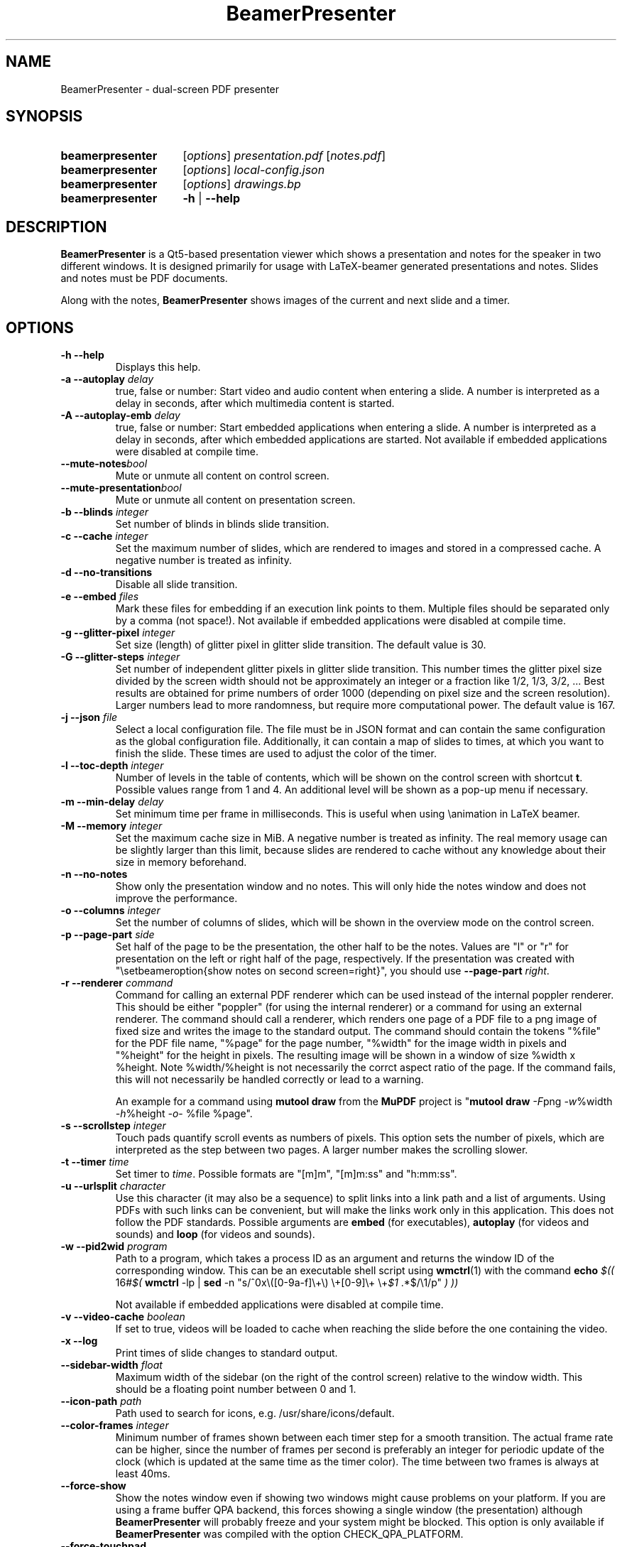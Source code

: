 .TH BeamerPresenter 1 "28 December 2019"
.
.SH NAME
BeamerPresenter \- dual-screen PDF presenter
.
.
.SH SYNOPSIS
.
.SY beamerpresenter
.RI [ options ]
.I presentation.pdf
.RI [ notes.pdf ]
.
.SY beamerpresenter
.RI [ options ]
.I local-config.json
.
.SY beamerpresenter
.RI [ options ]
.I drawings.bp
.
.SY beamerpresenter
.BR \-h " | " \-\-help
.
.
.SH DESCRIPTION
.
.B BeamerPresenter
is a Qt5-based presentation viewer which shows a presentation and notes for the speaker in two different windows. It is designed primarily for usage with LaTeX-beamer generated presentations and notes. Slides and notes must be PDF documents.
.PP
Along with the notes,
.B BeamerPresenter
shows images of the current and next slide and a timer.
.
.
.SH OPTIONS
.
.TP
.B \-h \-\-help
Displays this help.
.
.TP
.BI "\-a \-\-autoplay " delay
true, false or number: Start video and audio content when entering a slide. A number is interpreted as a delay in seconds, after which multimedia content is started.
.
.TP
.BI "\-A \-\-autoplay-emb " delay
true, false or number: Start embedded applications when entering a slide. A number is interpreted as a delay in seconds, after which embedded applications are started.
Not available if embedded applications were disabled at compile time.
.
.TP
.BI "\-\-mute-notes" bool
Mute or unmute all content on control screen.
.
.TP
.BI "\-\-mute-presentation" bool
Mute or unmute all content on presentation screen.
.
.TP
.BI "\-b \-\-blinds " integer
Set number of blinds in blinds slide transition.
.
.TP
.BI "\-c \-\-cache " integer
Set the maximum number of slides, which are rendered to images and stored in a compressed cache. A negative number is treated as infinity.
.
.TP
.BI "\-d \-\-no-transitions "
Disable all slide transition.
.
.TP
.BI "\-e \-\-embed " files
Mark these files for embedding if an execution link points to them. Multiple files should be separated only by a comma (not space!).
Not available if embedded applications were disabled at compile time.
.
.TP
.BI "\-g \-\-glitter-pixel " integer
Set size (length) of glitter pixel in glitter slide transition. The default value is 30.
.
.TP
.BI "\-G \-\-glitter-steps " integer
Set number of independent glitter pixels in glitter slide transition. This number times the glitter pixel size divided by the screen width should not be approximately an integer or a fraction like 1/2, 1/3, 3/2, ...
Best results are obtained for prime numbers of order 1000 (depending on pixel size and the screen resolution). Larger numbers lead to more randomness, but require more computational power. The default value is 167.
.
.TP
.BI "\-j \-\-json " file
Select a local configuration file. The file must be in JSON format and can contain the same configuration as the global configuration file. Additionally, it can contain a map of slides to times, at which you want to finish the slide. These times are used to adjust the color of the timer.
.
.TP
.BI "\-l \-\-toc-depth " integer
.RB "Number of levels in the table of contents, which will be shown on the control screen with shortcut " t ". Possible values range from 1 and 4. An additional level will be shown as a pop-up menu if necessary."
.
.TP
.BI "\-m \-\-min-delay " delay
Set minimum time per frame in milliseconds. This is useful when using \\animation in LaTeX beamer.
.
.TP
.BI "\-M \-\-memory " integer
Set the maximum cache size in MiB. A negative number is treated as infinity. The real memory usage can be slightly larger than this limit, because slides are rendered to cache without any knowledge about their size in memory beforehand.
.
.TP
.B \-n \-\-no-notes
Show only the presentation window and no notes. This will only hide the notes window and does not improve the performance.
.
.TP
.BI "\-o \-\-columns " integer
Set the number of columns of slides, which will be shown in the overview mode on the control screen.
.
.TP
.BI "\-p \-\-page-part " side
Set half of the page to be the presentation, the other half to be the notes. Values are "l" or "r" for presentation on the left or right half of the page, respectively. If the presentation was created with "\\setbeameroption{show notes on second screen=right}", you should use
.B \-\-page-part 
.IR right .
.
.TP
.BI "\-r \-\-renderer " command
Command for calling an external PDF renderer which can be used instead of the internal poppler renderer.
This should be either "poppler" (for using the internal renderer) or a command for using an external renderer.
The command should call a renderer, which renders one page of a PDF file to a png image of fixed size and writes the image to the standard output.
The command should contain the tokens "%file" for the PDF file name, "%page" for the page number, "%width" for the image width in pixels and "%height" for the height in pixels.
The resulting image will be shown in a window of size %width x %height. Note %width/%height is not necessarily the corrct aspect ratio of the page.
If the command fails, this will not necessarily be handled correctly or lead to a warning.

An example for a command using
.BR "mutool draw " "from the " MuPDF " project is"
.RB \[dq] "mutool draw"
.IR -F "png " -w "%width " -h "%height " -o "- %file %page\[dq]."
.
.TP
.BI "\-s \-\-scrollstep " integer
Touch pads quantify scroll events as numbers of pixels. This option sets the number of pixels, which are interpreted as the step between two pages. A larger number makes the scrolling slower.
.
.TP
.BI "\-t \-\-timer " time
.RI "Set timer to " "time" ". Possible formats are ""[m]m"", ""[m]m:ss"" and ""h:mm:ss""."
.
.TP
.BI "\-u \-\-urlsplit " character
Use this character (it may also be a sequence) to split links into a link path and a list of arguments. Using PDFs with such links can be convenient, but will make the links work only in this application. This does not follow the PDF standards. Possible arguments are
.BR embed " (for executables), " autoplay " (for videos and sounds) and " loop " (for videos and sounds)."
.
.TP
.BI "\-w \-\-pid2wid " program
Path to a program, which takes a process ID as an argument and returns the window ID of the corresponding window. This can be an executable shell script using
.BR wmctrl (1)
with the command
.B echo
.IR "$(( " "16#" "$("
.BR wmctrl " -lp | " sed " -n
.RI "\[dq]s/^0x\e([0-9a-f]\e+\e) \e+[0-9]\e+ \e+" $1 " .*$/\e1/p\[dq] " ") ))"

Not available if embedded applications were disabled at compile time.
.
.TP
.BI "\-v \-\-video-cache " boolean
If set to true, videos will be loaded to cache when reaching the slide before the one containing the video.
.
.TP
.B \-x \-\-log
Print times of slide changes to standard output.
.
.TP
.BI \-\-sidebar-width " float"
Maximum width of the sidebar (on the right of the control screen) relative to the window width. This should be a floating point number between 0 and 1.
.
.TP
.BI \-\-icon-path " path"
Path used to search for icons, e.g. /usr/share/icons/default.
.
.TP
.BI \-\-color-frames " integer"
Minimum number of frames shown between each timer step for a smooth transition.
The actual frame rate can be higher, since the number of frames per second is preferably an integer for periodic update of the clock (which is updated at the same time as the timer color). The time between two frames is always at least 40ms.
.
.TP
.B \-\-force-show
.RB "Show the notes window even if showing two windows might cause problems on your platform. If you are using a frame buffer QPA backend, this forces showing a single window (the presentation) although " BeamerPresenter " will probably freeze and your system might be blocked. This option is only available if " BeamerPresenter " was compiled with the option CHECK_QPA_PLATFORM."
.
.TP
.B \-\-force-touchpad
Treat all scrolling signals as touch pads.
.
.TP
.BI \-\-eraser-size " integer"
Radius of the eraser in pixels.
.
.
.SH DEFAULT KEY BINDINGS
.
Key bindings can be changed in the  configuration file. The default configuration is the following.
.TP
.B Mouse wheel
Scroll through presentation. If the presentation screen (the window showing the presentation) is the active window, all displayed pages will be updated. The duration of a page as defined by the PDF will be ignored. If the control screen (the window showing notes) is focused, only the pages on the control screen will be updated. You can continue the presentation with the page currently shown on the control screen by pressing
.BR return ". If you want to continue with the slide shown on the presentation screen, you can use the usual navigation keys or " escape .
.
.TP
.B c
.B update cache
Update cached slides if necessary. An update of the cache is also triggered by a change of the current slide and by updating the current slide.
.
.TP
.B e
.B start embedded current slide
Start all embedded applications on the currently shown slide.
Not available if embedded applications were disabled at compile time.
.
.TP
.B E
.B start all embedded
Start all embedded applications on all slides.
Not available if embedded applications were disabled at compile time.
.
.TP
.B g
.B go to page
Go to page (set focus to page number edit). This will make the control screen the active window.
.
.TP
.B m
.B play pause multimedia
Play or pause all multimedia content on the current slide.
.BR "Analogous options: " "play multimedia" , " pause multimedia" .
.
.TP
.B o
.B toggle cursor
Toggle cursor visibility (only on the presentation screen).
.BR "Analogous options: " "show cursor" , " hide cursor" .
.
.TP
.B p
.B toggle timer
Pause or continue timer.
.BR "Analogous options: " "continue timer" , " pause timer" .
.
.TP
.B q
.B Quit
.
.TP
.B r
.B Reset timer
.
.TP
.B s
.B toggle overview
Show or hide overview of all slides on the control screen.
.BR "Analogous options: " "show overview" .
.
.TP
.B t
.B toggle TOC
Show or hide table of contents on the control screen.
.BR "Analogous options: " "show TOC" .
.
.TP
.B u
.B reload
Check if the PDF files have changed and reload them if necessary (experimental feature).
.
.TP
.B space
.B update
Update layout, reload page and start or continue timer.
.
.TP
.BR Left ", " PageUp
.B previous
Go to previous slide and start or continue timer.
.
.TP
.BR Right ", " PageDown
.B next
Go to next slide and start or continue timer.
.
.TP
.B Up
.B previous skipping overlays
Go to the previous slide until the page label changes. In beamer presentations: Go to the last overlay of the previous slide.
.
.TP
.B Down
.B next skipping overlays
Go to the next slide until the page label changes. In beamer presentations: Go to the first overlay of the next slide.
.
.TP
.BR F11 ", " f
.B full screen
Toggle full screen of the active window.
.
.TP
.B return
.B sync from control screen
Set page number of the presentation to the page number on the control screen and start or continue timer.
.
.TP
.B escape
.B sync from presentation screen
Set page number of the control screen to the page number of the presentation. When browsing your notes, this will bring you back to the current slide. Also hide the table of contents and the overview of all slides if one of them is shown.
.
.TP
.B escape
.B hide overlays
Hide TOC and overview to show notes or draw slide again.
.
.
.SH FEATURES
.
.SS Cache
Slides are rendered to a compressed cache in order to allow for much faster slide changes. The number of cached slides and the memory usage can be limited by the options
.BR cache " and " memory .
By default up to 200 MiB are used for cached slides, which is usually enough even for long presentations.
Note that setting cache or memory to a very small number (less than 4) can affect the performance and does not reduce the required amount of memory.
.PP
While
.B BeamerPresenter
is based on the Qt5 bindings of poppler, the images of pdf pages shown on the screen can also be created using a different renderer.
This can be any renderer which can be called from the command line, accepts a filename, page number and page size as arguments and writes a rendered PDF page as PNG image to standard output.
An example of such a PDF renderer, which in some situations improves both speed and quality of the output image, is
.BR "mutool draw " "from the " MuPDF " project."
.
.SS Browse notes
By changing the current page number in the corresponding text field, the note page and the preview of the current and next slide on the control screen will be updated immediately. The same is true if you scroll with the mouse wheel on the control screen. The presentation screen will be updated only when pressing
.BR return ", " PageUp ", or " PageDown .
You can escape this mode and go back to the current slide on the presentation by pressing
.BR escape .
.
.SS Browse table of contents and overview
.RB "You can show a table of contents on the control screen with shortcut " t " for quick navigation. The maximum level of subsections shown in the table of contents can be controlled with the option " \-l " or " \-\-toc-depth ". For entries with more levels, one additional level is shown as a pop-up menu."
.PP
.RB "An overview of all presentation slides is shown on the control screen with the key binding " s ". The number of columns in this overview mode can be controlled with the option " \-o " or " \-\-columns .
.
.SS Overlays
Multimedia content and embedded applications are aware of overlays. If a video is shown on consecutive slides with the same page label, it will continue playing without interruption when switching within these slides. The same works for embedded applications independent of the page label.
.PP
You can jump to the next or previous slide with a different page label by using the arrow keys
.BR Up " and " Down .
For presentations created with LaTeX beamer using overlays, this jumps to the next or previous slide, which differs by more than an overlay.
.
.SS Multimedia
.B BeamerPresenter
can show videos, which are linked in the PDF as annotation. For each video in the presentation a slider is created and shown in the lower right corner of the control screen. Videos can also be shown in the notes, but there is no synchronization between different videos. All multimedia content can be started immediately when entering a frame by using the option
.BR \-a " or " \-\-autoplay .
.PP
Audio files which are links from the PDF to external files can also be played. Embedded sounds are not supported.
.
.SS Animations
Simple animations can be created by showing slides in rapid succession. When using LaTeX beamer, this can be achieved by using the options \\animation. The minimum delay time for the frames, which have their duration set to zero, can be specified with
.BR \-m " or " \-\-min-delay .
.
.SS Slide transitions
.BR BeamerPresenter " supports slide transitions. Slide transitions can be disabled completely with the option " \-d " or " \-\-no-transitions .
.RB "For transitions of type \[dq]fly\[dq] which are not marked as rectangular, " BeamerPresenter " uses transparency effects which usually only look good for text flying in or out."
.
.SS Embedded applications (using X embedding)
A link in the PDF pointing to an external application will usually be handled by the desktop services. But you can also specify programs, which will be executed directly when pressing the link.
.B BeamerPresenter
will try to embed the window created by the external program in the area of the link, by which it was created.
.PP
This requires that
.B BeamerPresenter
knows the window ID of this window. The simplest way of getting the window ID is by using an external application (e.g. a shell script using wmctrl), which tells you the window ID for a given process ID. The path so such an application can be provided by the argument to
.BR \-w " or " \-\-pid2wid
or by the corresponding default value in the configuration file. If no such application is specified,
.B BeamerPresenter
will try to read the window ID from the first line of the standard output of the external program.
Embedded applications can be disabled at compile time.
.
.SS Beamer option "show notes on second screen"
Beamer can combine notes and presentation into one PDF file by using the option "show slides on second screen". The resulting PDF file can be read by
.B BeamerPresenter
with the option
.BR \-p ", or " \-\-page-part
.
.SS Draw in presentation
You can draw in the presentation. You can access pens with customized colors and other tools by using key bindings or buttons on the control screen. Besides simple drawing with pens and highlighters you can emphasize parts of a slide using a torch, a magnifier and a pointer. In drawing mode all tools are synchronized between control screen and presentation screen.
.PP
Drawings can be saved to (compressed) XML files.
Saving and loading files is done using the key actions
.BR "save drawings" and "load drawings" .
You can also save files uncompressed or in a (deprecated) legacy binary format using
.BR "save drawings uncompressed" and "save drawings legacy" ". Note that the legacy binary format will not be supported in future versions of " BeamerPresenter .
.
.
.SH CONFIGURATION
.
.RB "The documentation of the configuration file beamerpresenter.conf can be found in " beamerpresenter.conf (5).

Additionally to the global configuration you can specify a local configuration file, which contains settings in JSON format. The local configuration overrides the global configuration and can be overridden by command line arguments. Since this file is in JSON format, the syntax of groups of arguments has to be adapted.
.RI "E.g. instead of \[dq]" "timer/time = color1" " ...\[dq] you should write " "\[dq]timer\[dq]: {\[dq]time1\[dq]: \[dq]color1\[dq], \[dq]time2\[dq]: \[dq]color2\[dq]}," .
.RB "The local configuration file may additionally contain a map " "page times" ", which defines times at which you want to finish certain slides. It has the format " "slide number: time" " where " time " is in the format mm:ss. Here the slide numbers refer to page labels in the pdf, but may currently only take integer values."
.
.SH BUGS
.
Bugs can be reported at the
.UR https://github.com/stiglers-eponym/BeamerPresenter/issues
issue tracker
.UE .
.
.
.
.SH SEE ALSO
.
There are other programs which show notes along a PDF. Some examples are
.BR pympress (1),
.BR dspdfviewer "(1) and"
.BR pdfpc (1)
